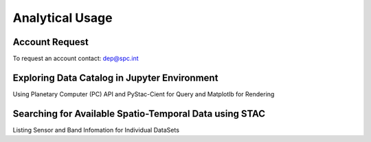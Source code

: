 Analytical Usage
================

.. _installation:

Account Request
---------------

To request an account contact: dep@spc.int

Exploring Data Catalog in Jupyter Environment
---------------------------------------------

Using Planetary Computer (PC) API and PyStac-Cient for Query and Matplotlb for Rendering


Searching for Available Spatio-Temporal Data using STAC
-------------------------------------------------------

Listing Sensor and Band Infomation for Individual DataSets





